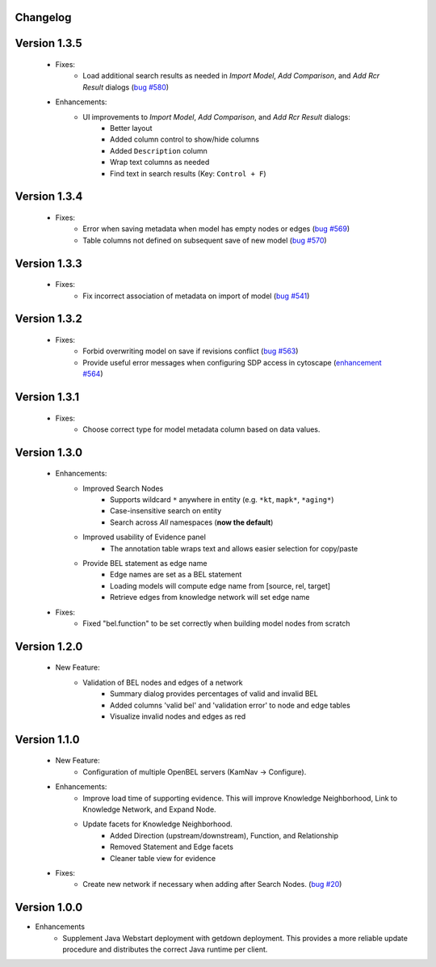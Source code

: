 Changelog
=========



Version 1.3.5
=============

    - Fixes:
        - Load additional search results as needed in *Import Model*, *Add Comparison*, and *Add Rcr Result* dialogs (`bug #580`_)
    - Enhancements:
        - UI improvements to *Import Model*, *Add Comparison*, and *Add Rcr Result* dialogs:
           - Better layout
           - Added column control to show/hide columns
           - Added ``Description`` column
           - Wrap text columns as needed
           - Find text in search results (Key: ``Control + F``)

Version 1.3.4
=============

    - Fixes:
        - Error when saving metadata when model has empty nodes or edges (`bug #569`_)
        - Table columns not defined on subsequent save of new model (`bug #570`_)

Version 1.3.3
=============

    - Fixes:
        - Fix incorrect association of metadata on import of model (`bug #541`_)

Version 1.3.2
=============

    - Fixes:
        - Forbid overwriting model on save if revisions conflict (`bug #563`_)
        - Provide useful error messages when configuring SDP access in cytoscape (`enhancement #564`_)

Version 1.3.1
=============

    - Fixes:
        - Choose correct type for model metadata column based on data values.

Version 1.3.0
=============

    - Enhancements:
        - Improved Search Nodes
            - Supports wildcard ``*`` anywhere in entity (e.g. ``*kt``, ``mapk*``, ``*aging*``)
            - Case-insensitive search on entity
            - Search across *All* namespaces (**now the default**)
        - Improved usability of Evidence panel
            - The annotation table wraps text and allows easier selection for copy/paste
        - Provide BEL statement as edge name
            - Edge names are set as a BEL statement
            - Loading models will compute edge name from [source, rel, target]
            - Retrieve edges from knowledge network will set edge name
    - Fixes:
        - Fixed "bel.function" to be set correctly when building model nodes from scratch

Version 1.2.0
=============

    - New Feature:
        - Validation of BEL nodes and edges of a network
            - Summary dialog provides percentages of valid and invalid BEL
            - Added columns 'valid bel' and 'validation error' to node and edge tables
            - Visualize invalid nodes and edges as red

Version 1.1.0
=============

    - New Feature:
        - Configuration of multiple OpenBEL servers (KamNav -> Configure).
    - Enhancements:
        - Improve load time of supporting evidence.  This will improve Knowledge Neighborhood, Link to Knowledge Network, and Expand Node.
        - Update facets for Knowledge Neighborhood.
            - Added Direction (upstream/downstream), Function, and Relationship
            - Removed Statement and Edge facets
            - Cleaner table view for evidence
    - Fixes:
        - Create new network if necessary when adding after Search Nodes. (`bug #20`_)

Version 1.0.0
=============

- Enhancements
    - Supplement Java Webstart deployment with getdown deployment.  This provides a more reliable update procedure and distributes the correct Java runtime per client.

.. _bug #20: https://github.com/OpenBEL/kam-nav/issues/20
.. _bug #541: https://redmine.selventa.com/issues/541
.. _bug #563: https://redmine.selventa.com/issues/563
.. _bug #569: https://redmine.selventa.com/issues/569
.. _bug #570: https://redmine.selventa.com/issues/570
.. _enhancement #564: https://redmine.selventa.com/issues/564
.. _bug #580: https://redmine.selventa.com/issues/580
